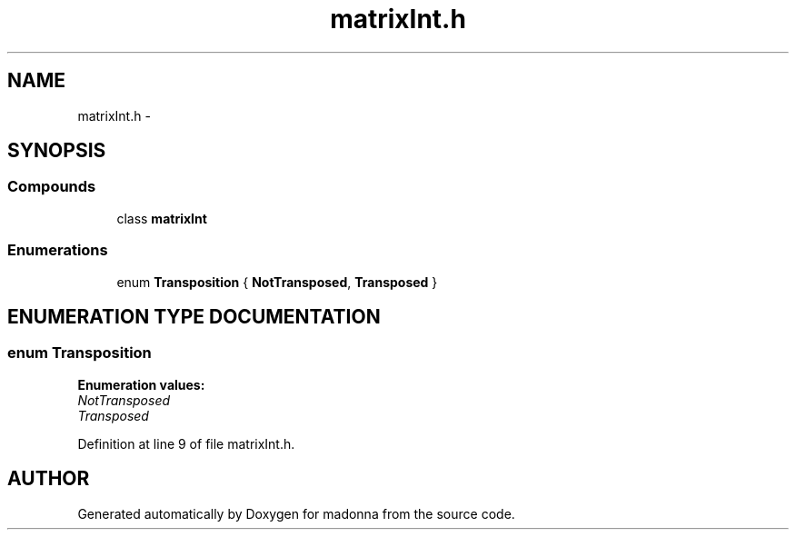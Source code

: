 .TH matrixInt.h 3 "28 Sep 2000" "madonna" \" -*- nroff -*-
.ad l
.nh
.SH NAME
matrixInt.h \- 
.SH SYNOPSIS
.br
.PP
.SS Compounds

.in +1c
.ti -1c
.RI "class \fBmatrixInt\fR"
.br
.in -1c
.SS Enumerations

.in +1c
.ti -1c
.RI "enum \fBTransposition\fR { \fBNotTransposed\fR, \fBTransposed\fR }"
.br
.in -1c
.SH ENUMERATION TYPE DOCUMENTATION
.PP 
.SS enum Transposition
.PP
\fBEnumeration values:\fR
.in +1c
.TP
\fB\fINotTransposed\fR \fR
.TP
\fB\fITransposed\fR \fR
.PP
Definition at line 9 of file matrixInt.h.
.SH AUTHOR
.PP 
Generated automatically by Doxygen for madonna from the source code.